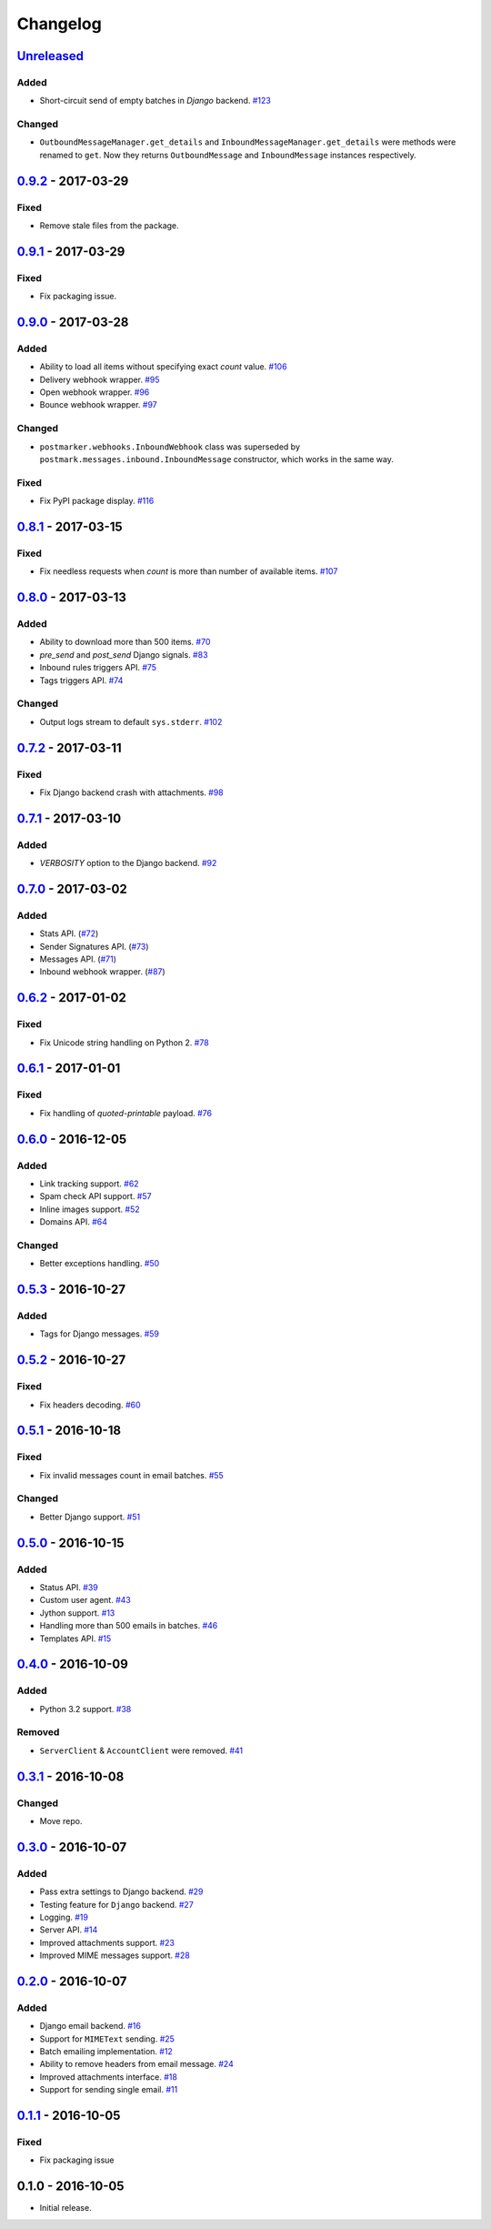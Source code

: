 .. _changelog:

Changelog
=========

`Unreleased`_
-------------

Added
~~~~~

- Short-circuit send of empty batches in `Django` backend. `#123`_

Changed
~~~~~~~

- ``OutboundMessageManager.get_details`` and ``InboundMessageManager.get_details`` were methods were renamed to ``get``.
  Now they returns ``OutboundMessage`` and ``InboundMessage`` instances respectively.

`0.9.2`_ - 2017-03-29
---------------------

Fixed
~~~~~

- Remove stale files from the package.

`0.9.1`_ - 2017-03-29
---------------------

Fixed
~~~~~

- Fix packaging issue.

`0.9.0`_ - 2017-03-28
---------------------

Added
~~~~~

- Ability to load all items without specifying exact `count` value. `#106`_
- Delivery webhook wrapper. `#95`_
- Open webhook wrapper. `#96`_
- Bounce webhook wrapper. `#97`_

Changed
~~~~~~~

- ``postmarker.webhooks.InboundWebhook`` class was superseded by ``postmark.messages.inbound.InboundMessage`` constructor, which works in the same way.

Fixed
~~~~~

- Fix PyPI package display. `#116`_

`0.8.1`_ - 2017-03-15
---------------------

Fixed
~~~~~
- Fix needless requests when `count` is more than number of available items. `#107`_

`0.8.0`_ - 2017-03-13
---------------------

Added
~~~~~

- Ability to download more than 500 items. `#70`_
- `pre_send` and `post_send` Django signals. `#83`_
- Inbound rules triggers API. `#75`_
- Tags triggers API. `#74`_

Changed
~~~~~~~

- Output logs stream to default ``sys.stderr``. `#102`_

`0.7.2`_ - 2017-03-11
---------------------

Fixed
~~~~~

- Fix Django backend crash with attachments. `#98`_

`0.7.1`_ - 2017-03-10
---------------------

Added
~~~~~

- `VERBOSITY` option to the Django backend. `#92`_

`0.7.0`_ - 2017-03-02
---------------------

Added
~~~~~

- Stats API. (`#72`_)
- Sender Signatures API. (`#73`_)
- Messages API. (`#71`_)
- Inbound webhook wrapper. (`#87`_)

`0.6.2`_ - 2017-01-02
---------------------

Fixed
~~~~~
- Fix Unicode string handling on Python 2. `#78`_

`0.6.1`_ - 2017-01-01
---------------------

Fixed
~~~~~

- Fix handling of `quoted-printable` payload. `#76`_

`0.6.0`_ - 2016-12-05
---------------------

Added
~~~~~

- Link tracking support. `#62`_
- Spam check API support. `#57`_
- Inline images support. `#52`_
- Domains API. `#64`_

Changed
~~~~~~~

- Better exceptions handling. `#50`_

`0.5.3`_ - 2016-10-27
---------------------

Added
~~~~~

- Tags for Django messages. `#59`_

`0.5.2`_ - 2016-10-27
---------------------

Fixed
~~~~~

- Fix headers decoding. `#60`_

`0.5.1`_ - 2016-10-18
---------------------

Fixed
~~~~~

- Fix invalid messages count in email batches. `#55`_

Changed
~~~~~~~

- Better Django support. `#51`_

`0.5.0`_ - 2016-10-15
---------------------

Added
~~~~~

- Status API. `#39`_
- Custom user agent. `#43`_
- Jython support. `#13`_
- Handling more than 500 emails in batches. `#46`_
- Templates API. `#15`_

`0.4.0`_ - 2016-10-09
---------------------

Added
~~~~~
- Python 3.2 support. `#38`_

Removed
~~~~~~~
- ``ServerClient`` & ``AccountClient`` were removed. `#41`_

`0.3.1`_ - 2016-10-08
---------------------

Changed
~~~~~~~

- Move repo.

`0.3.0`_ - 2016-10-07
---------------------

Added
~~~~~

- Pass extra settings to Django backend. `#29`_
- Testing feature for ``Django`` backend. `#27`_
- Logging. `#19`_
- Server API. `#14`_
- Improved attachments support. `#23`_
- Improved MIME messages support. `#28`_

`0.2.0`_ - 2016-10-07
---------------------

Added
~~~~~

- Django email backend. `#16`_
- Support for ``MIMEText`` sending. `#25`_
- Batch emailing implementation. `#12`_
- Ability to remove headers from email message. `#24`_
- Improved attachments interface. `#18`_
- Support for sending single email. `#11`_

`0.1.1`_ - 2016-10-05
---------------------

Fixed
~~~~~

- Fix packaging issue

0.1.0 - 2016-10-05
------------------

- Initial release.

.. _Unreleased: https://github.com/Stranger6667/postmarker/compare/0.9.2...HEAD
.. _0.9.2: https://github.com/Stranger6667/postmarker/compare/0.9.1...0.9.2
.. _0.9.1: https://github.com/Stranger6667/postmarker/compare/0.9.0...0.9.1
.. _0.9.0: https://github.com/Stranger6667/postmarker/compare/0.8.1...0.9.0
.. _0.8.1: https://github.com/Stranger6667/postmarker/compare/0.8.0...0.8.1
.. _0.8.0: https://github.com/Stranger6667/postmarker/compare/0.7.2...0.8.0
.. _0.7.2: https://github.com/Stranger6667/postmarker/compare/0.7.1...0.7.2
.. _0.7.1: https://github.com/Stranger6667/postmarker/compare/0.7.0...0.7.1
.. _0.7.0: https://github.com/Stranger6667/postmarker/compare/0.6.2...0.7.0
.. _0.6.2: https://github.com/Stranger6667/postmarker/compare/0.6.1...0.6.2
.. _0.6.1: https://github.com/Stranger6667/postmarker/compare/0.6.0...0.6.1
.. _0.6.0: https://github.com/Stranger6667/postmarker/compare/0.5.3...0.6.0
.. _0.5.3: https://github.com/Stranger6667/postmarker/compare/0.5.2...0.5.3
.. _0.5.2: https://github.com/Stranger6667/postmarker/compare/0.5.1...0.5.2
.. _0.5.1: https://github.com/Stranger6667/postmarker/compare/0.5.0...0.5.1
.. _0.5.0: https://github.com/Stranger6667/postmarker/compare/0.4.0...0.5.0
.. _0.4.0: https://github.com/Stranger6667/postmarker/compare/0.3.1...0.4.0
.. _0.3.1: https://github.com/Stranger6667/postmarker/compare/0.3.0...0.3.1
.. _0.3.0: https://github.com/Stranger6667/postmarker/compare/0.2.0...0.3.0
.. _0.2.0: https://github.com/Stranger6667/postmarker/compare/0.1.1...0.2.0
.. _0.1.1: https://github.com/Stranger6667/postmarker/compare/0.1.0...0.1.1

.. _#123: https://github.com/Stranger6667/postmarker/issues/123
.. _#116: https://github.com/Stranger6667/postmarker/issues/116
.. _#107: https://github.com/Stranger6667/postmarker/issues/107
.. _#106: https://github.com/Stranger6667/postmarker/issues/106
.. _#102: https://github.com/Stranger6667/postmarker/issues/102
.. _#98: https://github.com/Stranger6667/postmarker/issues/98
.. _#97: https://github.com/Stranger6667/postmarker/issues/97
.. _#96: https://github.com/Stranger6667/postmarker/issues/96
.. _#95: https://github.com/Stranger6667/postmarker/issues/95
.. _#92: https://github.com/Stranger6667/postmarker/issues/92
.. _#87: https://github.com/Stranger6667/postmarker/issues/87
.. _#83: https://github.com/Stranger6667/postmarker/issues/83
.. _#78: https://github.com/Stranger6667/postmarker/issues/78
.. _#76: https://github.com/Stranger6667/postmarker/issues/76
.. _#75: https://github.com/Stranger6667/postmarker/issues/75
.. _#74: https://github.com/Stranger6667/postmarker/issues/74
.. _#73: https://github.com/Stranger6667/postmarker/issues/73
.. _#72: https://github.com/Stranger6667/postmarker/issues/72
.. _#71: https://github.com/Stranger6667/postmarker/issues/71
.. _#70: https://github.com/Stranger6667/postmarker/issues/70
.. _#64: https://github.com/Stranger6667/postmarker/issues/64
.. _#62: https://github.com/Stranger6667/postmarker/issues/62
.. _#60: https://github.com/Stranger6667/postmarker/issues/60
.. _#59: https://github.com/Stranger6667/postmarker/issues/59
.. _#57: https://github.com/Stranger6667/postmarker/issues/57
.. _#55: https://github.com/Stranger6667/postmarker/issues/55
.. _#52: https://github.com/Stranger6667/postmarker/issues/52
.. _#51: https://github.com/Stranger6667/postmarker/issues/51
.. _#50: https://github.com/Stranger6667/postmarker/issues/50
.. _#46: https://github.com/Stranger6667/postmarker/issues/46
.. _#43: https://github.com/Stranger6667/postmarker/issues/43
.. _#41: https://github.com/Stranger6667/postmarker/issues/41
.. _#39: https://github.com/Stranger6667/postmarker/issues/39
.. _#38: https://github.com/Stranger6667/postmarker/issues/38
.. _#29: https://github.com/Stranger6667/postmarker/issues/29
.. _#28: https://github.com/Stranger6667/postmarker/issues/28
.. _#27: https://github.com/Stranger6667/postmarker/issues/27
.. _#25: https://github.com/Stranger6667/postmarker/issues/25
.. _#24: https://github.com/Stranger6667/postmarker/issues/24
.. _#23: https://github.com/Stranger6667/postmarker/issues/23
.. _#19: https://github.com/Stranger6667/postmarker/issues/19
.. _#18: https://github.com/Stranger6667/postmarker/issues/18
.. _#16: https://github.com/Stranger6667/postmarker/issues/16
.. _#15: https://github.com/Stranger6667/postmarker/issues/15
.. _#14: https://github.com/Stranger6667/postmarker/issues/14
.. _#13: https://github.com/Stranger6667/postmarker/issues/13
.. _#12: https://github.com/Stranger6667/postmarker/issues/12
.. _#11: https://github.com/Stranger6667/postmarker/issues/11
